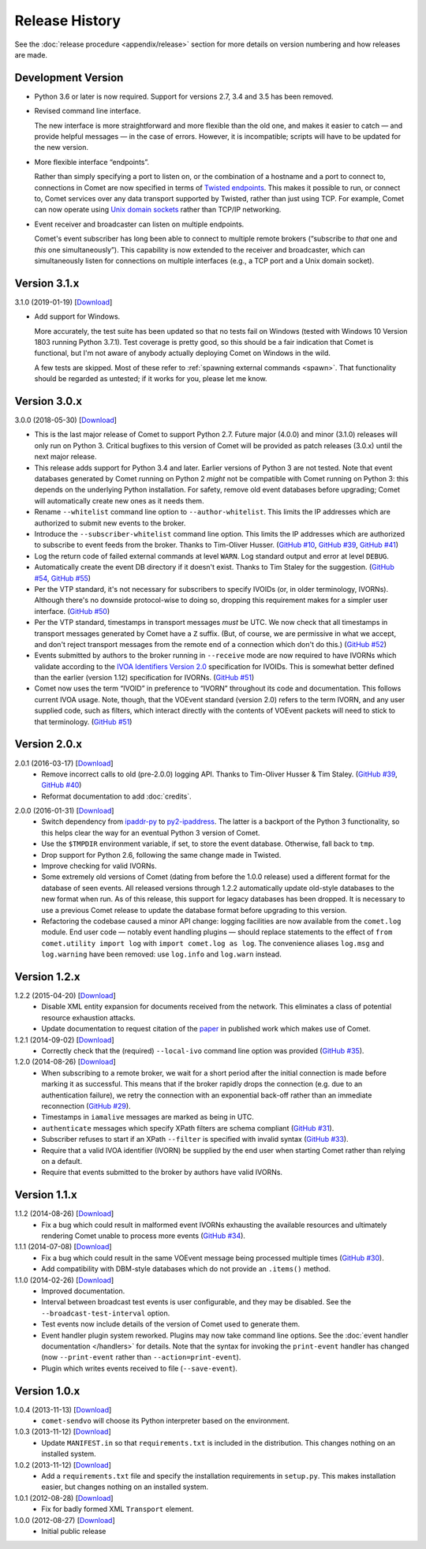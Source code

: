 Release History
===============

See the :doc:`release procedure <appendix/release>` section for more details
on version numbering and how releases are made.

Development Version
-------------------

- Python 3.6 or later is now required. Support for versions 2.7, 3.4 and 3.5
  has been removed.

- Revised command line interface.

  The new interface is more straightforward and more flexible than the old
  one, and makes it easier to catch — and provide helpful messages — in the
  case of errors. However, it is incompatible; scripts will have to be updated
  for the new version.

- More flexible interface “endpoints”.

  Rather than simply specifying a port to listen on, or the combination of a
  hostname and a port to connect to, connections in Comet are now specified in
  terms of `Twisted endpoints`_. This makes it possible to run, or connect to,
  Comet services over any data transport supported by Twisted, rather than
  just using TCP. For example, Comet can now operate using `Unix domain
  sockets`_ rather than TCP/IP networking.

- Event receiver and broadcaster can listen on multiple endpoints.

  Comet's event subscriber has long been able to connect to multiple remote
  brokers (“subscribe to *that* one and *this* one simultaneously”). This
  capability is now extended to the receiver and broadcaster, which can
  simultaneously listen for connections on multiple interfaces (e.g., a TCP
  port and a Unix domain socket).

.. _Twisted endpoints: https://twistedmatrix.com/documents/current/core/howto/endpoints.html
.. _Unix domain sockets: https://en.wikipedia.org/wiki/Unix_domain_socket

Version 3.1.x
-------------

3.1.0 (2019-01-19) [`Download <//github.com/jdswinbank/Comet/tarball/3.1.0>`__]

- Add support for Windows.

  More accurately, the test suite has been updated so that no tests fail on
  Windows (tested with Windows 10 Version 1803 running Python 3.7.1). Test
  coverage is pretty good, so this should be a fair indication that Comet is
  functional, but I'm not aware of anybody actually deploying Comet on Windows
  in the wild.

  A few tests are skipped. Most of these refer to :ref:`spawning external
  commands <spawn>`. That functionality should be regarded as untested; if it
  works for you, please let me know.

.. _GitHub #58: https://github.com/jdswinbank/Comet/issues/58

Version 3.0.x
-------------

3.0.0 (2018-05-30) [`Download <//github.com/jdswinbank/Comet/tarball/3.0.0>`__]

- This is the last major release of Comet to support Python 2.7. Future major
  (4.0.0) and minor (3.1.0) releases will only run on Python 3. Critical
  bugfixes to this version of Comet will be provided as patch releases (3.0.x)
  until the next major release.

- This release adds support for Python 3.4 and later. Earlier versions of
  Python 3 are not tested. Note that event databases generated by Comet
  running on Python 2 *might* not be compatible with Comet running on Python
  3: this depends on the underlying Python installation. For safety, remove
  old event databases before upgrading; Comet will automatically create new
  ones as it needs them.

- Rename ``--whitelist`` command line option to ``--author-whitelist``.  This
  limits the IP addresses which are authorized to submit new events to the
  broker.

- Introduce the ``--subscriber-whitelist`` command line option. This limits
  the IP addresses which are authorized to subscribe to event feeds from the
  broker. Thanks to Tim-Oliver Husser. (`GitHub #10`_, `GitHub #39`_, `GitHub
  #41`_)

- Log the return code of failed external commands at level ``WARN``. Log
  standard output and error at level ``DEBUG``.

- Automatically create the event DB directory if it doesn't exist. Thanks to
  Tim Staley for the suggestion. (`GitHub #54`_, `GitHub #55`_)

- Per the VTP standard, it's not necessary for subscribers to specify IVOIDs
  (or, in older terminology, IVORNs). Although there's no downside
  protocol-wise to doing so, dropping this requirement makes for a simpler
  user interface. (`GitHub #50`_)

- Per the VTP standard, timestamps in transport messages *must* be UTC. We now
  check that all timestamps in transport messages generated by Comet have a
  ``Z`` suffix. (But, of course, we are permissive in what we accept, and
  don't reject transport messages from the remote end of a connection which
  don't do this.) (`GitHub #52`_)

- Events submitted by authors to the broker running in ``--receive`` mode are
  now required to have IVORNs which validate according to the `IVOA
  Identifiers Version 2.0`_ specification for IVOIDs. This is somewhat better
  defined than the earlier (version 1.12) specification for IVORNs. (`GitHub #51`_)

- Comet now uses the term “IVOID” in preference to “IVORN” throughout its code
  and documentation. This follows current IVOA usage. Note, though, that the
  VOEvent standard (version 2.0) refers to the term IVORN, and any user
  supplied code, such as filters, which interact directly with the contents of
  VOEvent packets will need to stick to that terminology. (`GitHub #51`_)

.. _does not fully support Python 3: https://twistedmatrix.com/trac/milestone/Python-3.x
.. _Twisted 16.0: http://labs.twistedmatrix.com/2016/03/twisted-160-released.html
.. _IVOA Identifiers Version 2.0: http://www.ivoa.net/documents/IVOAIdentifiers/20160523/index.html
.. _GitHub #10: https://github.com/jdswinbank/Comet/issues/10
.. _GitHub #39: https://github.com/jdswinbank/Comet/issues/39
.. _GitHub #41: https://github.com/jdswinbank/Comet/issues/41
.. _GitHub #50: https://github.com/jdswinbank/Comet/issues/50
.. _GitHub #51: https://github.com/jdswinbank/Comet/issues/51
.. _GitHub #52: https://github.com/jdswinbank/Comet/issues/52
.. _GitHub #54: https://github.com/jdswinbank/Comet/issues/54
.. _GitHub #55: https://github.com/jdswinbank/Comet/issues/55

Version 2.0.x
-------------

2.0.1 (2016-03-17) [`Download <//github.com/jdswinbank/Comet/tarball/2.0.1>`__]
    - Remove incorrect calls to old (pre-2.0.0) logging API. Thanks to
      Tim-Oliver Husser & Tim Staley. (`GitHub #39`_, `GitHub #40`_)

    - Reformat documentation to add :doc:`credits`.

.. _GitHub #39: https://github.com/jdswinbank/Comet/issues/39
.. _GitHub #40: https://github.com/jdswinbank/Comet/issues/40

2.0.0 (2016-01-31) [`Download <//github.com/jdswinbank/Comet/tarball/2.0.0>`__]
    - Switch dependency from `ipaddr-py`_ to `py2-ipaddress`_. The latter is a
      backport of the Python 3 functionality, so this helps clear the way for
      an eventual Python 3 version of Comet.

    - Use the ``$TMPDIR`` environment variable, if set, to store the event
      database. Otherwise, fall back to ``tmp``.

    - Drop support for Python 2.6, following the same change made in Twisted.

    - Improve checking for valid IVORNs.

    - Some extremely old versions of Comet (dating from before the 1.0.0
      release) used a different format for the database of seen events. All
      released versions through 1.2.2 automatically update old-style databases
      to the new format when run. As of this release, this support for legacy
      databases has been dropped. It is necessary to use a previous Comet
      release to update the database format before upgrading to this version.

    - Refactoring the codebase caused a minor API change: logging facilities
      are now available from the ``comet.log`` module. End user code — notably
      event handling plugins — should replace statements to the effect of
      ``from comet.utility import log`` with ``import comet.log as log``. The
      convenience aliases ``log.msg`` and ``log.warning`` have been removed:
      use ``log.info`` and ``log.warn`` instead.

.. _ipaddr-py: https://code.google.com/p/ipaddr-py/
.. _py2-ipaddress: https://bitbucket.org/kwi/py2-ipaddress/

Version 1.2.x
-------------

1.2.2 (2015-04-20) [`Download <//github.com/jdswinbank/Comet/tarball/1.2.2>`__]
    - Disable XML entity expansion for documents received from the network.
      This eliminates a class of potential resource exhaustion attacks.

    - Update documentation to request citation of the `paper`_ in published
      work which makes use of Comet.

1.2.1 (2014-09-02) [`Download <//github.com/jdswinbank/Comet/tarball/1.2.1>`__]
    - Correctly check that the (required) ``--local-ivo`` command line option
      was provided (`GitHub #35`_).

1.2.0 (2014-08-26) [`Download <//github.com/jdswinbank/Comet/tarball/1.2.0>`__]
    - When subscribing to a remote broker, we wait for a short period after
      the initial connection is made before marking it as successful. This
      means that if the broker rapidly drops the connection (e.g. due to an
      authentication failure), we retry the connection with an exponential
      back-off rather than an immediate reconnection (`GitHub #29`_).

    - Timestamps in ``iamalive`` messages are marked as being in UTC.

    - ``authenticate`` messages which specify XPath filters are schema
      compliant (`GitHub #31`_).

    - Subscriber refuses to start if an XPath ``--filter`` is specified with
      invalid syntax (`GitHub #33`_).

    - Require that a valid IVOA identifier (IVORN) be supplied by the end user
      when starting Comet rather than relying on a default.

    - Require that events submitted to the broker by authors have valid IVORNs.

.. _paper: http://adsabs.harvard.edu/abs/2014A%26C.....7...12S
.. _GitHub #29: https://github.com/jdswinbank/Comet/issues/29
.. _GitHub #31: https://github.com/jdswinbank/Comet/issues/31
.. _GitHub #33: https://github.com/jdswinbank/Comet/issues/33
.. _GitHub #35: https://github.com/jdswinbank/Comet/issues/33

Version 1.1.x
-------------

1.1.2 (2014-08-26) [`Download <//github.com/jdswinbank/Comet/tarball/1.1.2>`__]
    - Fix a bug which could result in malformed event IVORNs exhausting the
      available resources and ultimately rendering Comet unable to process
      more events (`GitHub #34`_).

1.1.1 (2014-07-08) [`Download <https://github.com/jdswinbank/Comet/tarball/1.1.1>`__]
    - Fix a bug which could result in the same VOEvent message being processed
      multiple times (`GitHub #30`_).

    - Add compatibility with DBM-style databases which do not provide an
      ``.items()`` method.

1.1.0 (2014-02-26) [`Download <https://github.com/jdswinbank/Comet/tarball/1.1.0>`__]
    - Improved documentation.

    - Interval between broadcast test events is user configurable, and they
      may be disabled. See the ``--broadcast-test-interval`` option.

    - Test events now include details of the version of Comet used to generate
      them.

    - Event handler plugin system reworked. Plugins may now take command line
      options. See the :doc:`event handler documentation </handlers>` for
      details. Note that the syntax for invoking the ``print-event`` handler
      has changed (now ``--print-event`` rather than
      ``--action=print-event``).

    - Plugin which writes events received to file (``--save-event``).

.. _GitHub #30: https://github.com/jdswinbank/Comet/issues/30
.. _GitHub #34: https://github.com/jdswinbank/Comet/issues/34

Version 1.0.x
-------------

1.0.4 (2013-11-13) [`Download <https://github.com/jdswinbank/Comet/tarball/1.0.4>`__]
   - ``comet-sendvo`` will choose its Python interpreter based on the
     environment.

1.0.3 (2013-11-12) [`Download <https://github.com/jdswinbank/Comet/tarball/1.0.3>`__]
   - Update ``MANIFEST.in`` so that ``requirements.txt`` is included in the
     distribution. This changes nothing on an installed system.

1.0.2 (2013-11-12) [`Download <https://github.com/jdswinbank/Comet/tarball/1.0.2>`__]
   - Add a ``requirements.txt`` file and specify the installation requirements
     in ``setup.py``. This makes installation easier, but changes nothing on
     an installed system.

1.0.1 (2012-08-28) [`Download <https://github.com/jdswinbank/Comet/tarball/1.0.1>`__]
   - Fix for badly formed XML ``Transport`` element.

1.0.0 (2012-08-27) [`Download <https://github.com/jdswinbank/Comet/tarball/1.0.0>`__]
   - Initial public release
